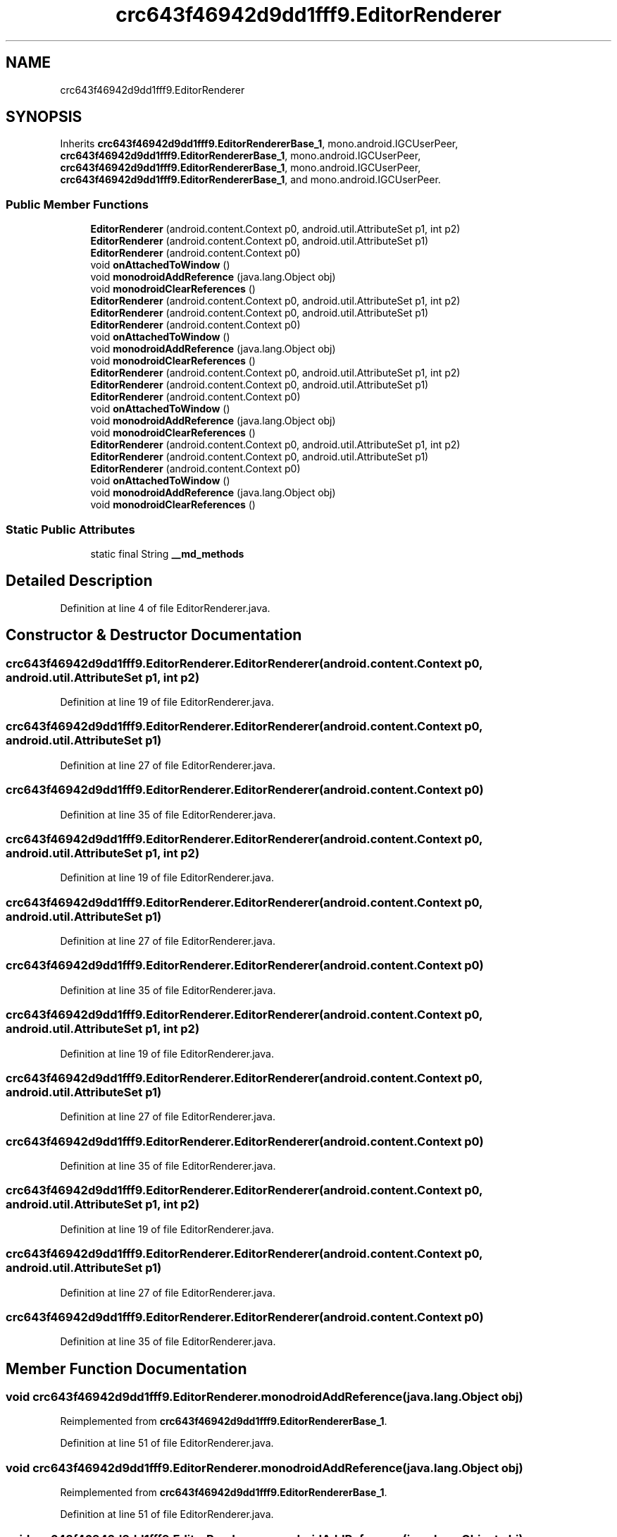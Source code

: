 .TH "crc643f46942d9dd1fff9.EditorRenderer" 3 "Thu Apr 29 2021" "Version 1.0" "Green Quake" \" -*- nroff -*-
.ad l
.nh
.SH NAME
crc643f46942d9dd1fff9.EditorRenderer
.SH SYNOPSIS
.br
.PP
.PP
Inherits \fBcrc643f46942d9dd1fff9\&.EditorRendererBase_1\fP, mono\&.android\&.IGCUserPeer, \fBcrc643f46942d9dd1fff9\&.EditorRendererBase_1\fP, mono\&.android\&.IGCUserPeer, \fBcrc643f46942d9dd1fff9\&.EditorRendererBase_1\fP, mono\&.android\&.IGCUserPeer, \fBcrc643f46942d9dd1fff9\&.EditorRendererBase_1\fP, and mono\&.android\&.IGCUserPeer\&.
.SS "Public Member Functions"

.in +1c
.ti -1c
.RI "\fBEditorRenderer\fP (android\&.content\&.Context p0, android\&.util\&.AttributeSet p1, int p2)"
.br
.ti -1c
.RI "\fBEditorRenderer\fP (android\&.content\&.Context p0, android\&.util\&.AttributeSet p1)"
.br
.ti -1c
.RI "\fBEditorRenderer\fP (android\&.content\&.Context p0)"
.br
.ti -1c
.RI "void \fBonAttachedToWindow\fP ()"
.br
.ti -1c
.RI "void \fBmonodroidAddReference\fP (java\&.lang\&.Object obj)"
.br
.ti -1c
.RI "void \fBmonodroidClearReferences\fP ()"
.br
.ti -1c
.RI "\fBEditorRenderer\fP (android\&.content\&.Context p0, android\&.util\&.AttributeSet p1, int p2)"
.br
.ti -1c
.RI "\fBEditorRenderer\fP (android\&.content\&.Context p0, android\&.util\&.AttributeSet p1)"
.br
.ti -1c
.RI "\fBEditorRenderer\fP (android\&.content\&.Context p0)"
.br
.ti -1c
.RI "void \fBonAttachedToWindow\fP ()"
.br
.ti -1c
.RI "void \fBmonodroidAddReference\fP (java\&.lang\&.Object obj)"
.br
.ti -1c
.RI "void \fBmonodroidClearReferences\fP ()"
.br
.ti -1c
.RI "\fBEditorRenderer\fP (android\&.content\&.Context p0, android\&.util\&.AttributeSet p1, int p2)"
.br
.ti -1c
.RI "\fBEditorRenderer\fP (android\&.content\&.Context p0, android\&.util\&.AttributeSet p1)"
.br
.ti -1c
.RI "\fBEditorRenderer\fP (android\&.content\&.Context p0)"
.br
.ti -1c
.RI "void \fBonAttachedToWindow\fP ()"
.br
.ti -1c
.RI "void \fBmonodroidAddReference\fP (java\&.lang\&.Object obj)"
.br
.ti -1c
.RI "void \fBmonodroidClearReferences\fP ()"
.br
.ti -1c
.RI "\fBEditorRenderer\fP (android\&.content\&.Context p0, android\&.util\&.AttributeSet p1, int p2)"
.br
.ti -1c
.RI "\fBEditorRenderer\fP (android\&.content\&.Context p0, android\&.util\&.AttributeSet p1)"
.br
.ti -1c
.RI "\fBEditorRenderer\fP (android\&.content\&.Context p0)"
.br
.ti -1c
.RI "void \fBonAttachedToWindow\fP ()"
.br
.ti -1c
.RI "void \fBmonodroidAddReference\fP (java\&.lang\&.Object obj)"
.br
.ti -1c
.RI "void \fBmonodroidClearReferences\fP ()"
.br
.in -1c
.SS "Static Public Attributes"

.in +1c
.ti -1c
.RI "static final String \fB__md_methods\fP"
.br
.in -1c
.SH "Detailed Description"
.PP 
Definition at line 4 of file EditorRenderer\&.java\&.
.SH "Constructor & Destructor Documentation"
.PP 
.SS "crc643f46942d9dd1fff9\&.EditorRenderer\&.EditorRenderer (android\&.content\&.Context p0, android\&.util\&.AttributeSet p1, int p2)"

.PP
Definition at line 19 of file EditorRenderer\&.java\&.
.SS "crc643f46942d9dd1fff9\&.EditorRenderer\&.EditorRenderer (android\&.content\&.Context p0, android\&.util\&.AttributeSet p1)"

.PP
Definition at line 27 of file EditorRenderer\&.java\&.
.SS "crc643f46942d9dd1fff9\&.EditorRenderer\&.EditorRenderer (android\&.content\&.Context p0)"

.PP
Definition at line 35 of file EditorRenderer\&.java\&.
.SS "crc643f46942d9dd1fff9\&.EditorRenderer\&.EditorRenderer (android\&.content\&.Context p0, android\&.util\&.AttributeSet p1, int p2)"

.PP
Definition at line 19 of file EditorRenderer\&.java\&.
.SS "crc643f46942d9dd1fff9\&.EditorRenderer\&.EditorRenderer (android\&.content\&.Context p0, android\&.util\&.AttributeSet p1)"

.PP
Definition at line 27 of file EditorRenderer\&.java\&.
.SS "crc643f46942d9dd1fff9\&.EditorRenderer\&.EditorRenderer (android\&.content\&.Context p0)"

.PP
Definition at line 35 of file EditorRenderer\&.java\&.
.SS "crc643f46942d9dd1fff9\&.EditorRenderer\&.EditorRenderer (android\&.content\&.Context p0, android\&.util\&.AttributeSet p1, int p2)"

.PP
Definition at line 19 of file EditorRenderer\&.java\&.
.SS "crc643f46942d9dd1fff9\&.EditorRenderer\&.EditorRenderer (android\&.content\&.Context p0, android\&.util\&.AttributeSet p1)"

.PP
Definition at line 27 of file EditorRenderer\&.java\&.
.SS "crc643f46942d9dd1fff9\&.EditorRenderer\&.EditorRenderer (android\&.content\&.Context p0)"

.PP
Definition at line 35 of file EditorRenderer\&.java\&.
.SS "crc643f46942d9dd1fff9\&.EditorRenderer\&.EditorRenderer (android\&.content\&.Context p0, android\&.util\&.AttributeSet p1, int p2)"

.PP
Definition at line 19 of file EditorRenderer\&.java\&.
.SS "crc643f46942d9dd1fff9\&.EditorRenderer\&.EditorRenderer (android\&.content\&.Context p0, android\&.util\&.AttributeSet p1)"

.PP
Definition at line 27 of file EditorRenderer\&.java\&.
.SS "crc643f46942d9dd1fff9\&.EditorRenderer\&.EditorRenderer (android\&.content\&.Context p0)"

.PP
Definition at line 35 of file EditorRenderer\&.java\&.
.SH "Member Function Documentation"
.PP 
.SS "void crc643f46942d9dd1fff9\&.EditorRenderer\&.monodroidAddReference (java\&.lang\&.Object obj)"

.PP
Reimplemented from \fBcrc643f46942d9dd1fff9\&.EditorRendererBase_1\fP\&.
.PP
Definition at line 51 of file EditorRenderer\&.java\&.
.SS "void crc643f46942d9dd1fff9\&.EditorRenderer\&.monodroidAddReference (java\&.lang\&.Object obj)"

.PP
Reimplemented from \fBcrc643f46942d9dd1fff9\&.EditorRendererBase_1\fP\&.
.PP
Definition at line 51 of file EditorRenderer\&.java\&.
.SS "void crc643f46942d9dd1fff9\&.EditorRenderer\&.monodroidAddReference (java\&.lang\&.Object obj)"

.PP
Reimplemented from \fBcrc643f46942d9dd1fff9\&.EditorRendererBase_1\fP\&.
.PP
Definition at line 51 of file EditorRenderer\&.java\&.
.SS "void crc643f46942d9dd1fff9\&.EditorRenderer\&.monodroidAddReference (java\&.lang\&.Object obj)"

.PP
Reimplemented from \fBcrc643f46942d9dd1fff9\&.EditorRendererBase_1\fP\&.
.PP
Definition at line 51 of file EditorRenderer\&.java\&.
.SS "void crc643f46942d9dd1fff9\&.EditorRenderer\&.monodroidClearReferences ()"

.PP
Reimplemented from \fBcrc643f46942d9dd1fff9\&.EditorRendererBase_1\fP\&.
.PP
Definition at line 58 of file EditorRenderer\&.java\&.
.SS "void crc643f46942d9dd1fff9\&.EditorRenderer\&.monodroidClearReferences ()"

.PP
Reimplemented from \fBcrc643f46942d9dd1fff9\&.EditorRendererBase_1\fP\&.
.PP
Definition at line 58 of file EditorRenderer\&.java\&.
.SS "void crc643f46942d9dd1fff9\&.EditorRenderer\&.monodroidClearReferences ()"

.PP
Reimplemented from \fBcrc643f46942d9dd1fff9\&.EditorRendererBase_1\fP\&.
.PP
Definition at line 58 of file EditorRenderer\&.java\&.
.SS "void crc643f46942d9dd1fff9\&.EditorRenderer\&.monodroidClearReferences ()"

.PP
Reimplemented from \fBcrc643f46942d9dd1fff9\&.EditorRendererBase_1\fP\&.
.PP
Definition at line 58 of file EditorRenderer\&.java\&.
.SS "void crc643f46942d9dd1fff9\&.EditorRenderer\&.onAttachedToWindow ()"

.PP
Definition at line 43 of file EditorRenderer\&.java\&.
.SS "void crc643f46942d9dd1fff9\&.EditorRenderer\&.onAttachedToWindow ()"

.PP
Definition at line 43 of file EditorRenderer\&.java\&.
.SS "void crc643f46942d9dd1fff9\&.EditorRenderer\&.onAttachedToWindow ()"

.PP
Definition at line 43 of file EditorRenderer\&.java\&.
.SS "void crc643f46942d9dd1fff9\&.EditorRenderer\&.onAttachedToWindow ()"

.PP
Definition at line 43 of file EditorRenderer\&.java\&.
.SH "Member Data Documentation"
.PP 
.SS "static final String crc643f46942d9dd1fff9\&.EditorRenderer\&.__md_methods\fC [static]\fP"
@hide 
.PP
Definition at line 10 of file EditorRenderer\&.java\&.

.SH "Author"
.PP 
Generated automatically by Doxygen for Green Quake from the source code\&.
